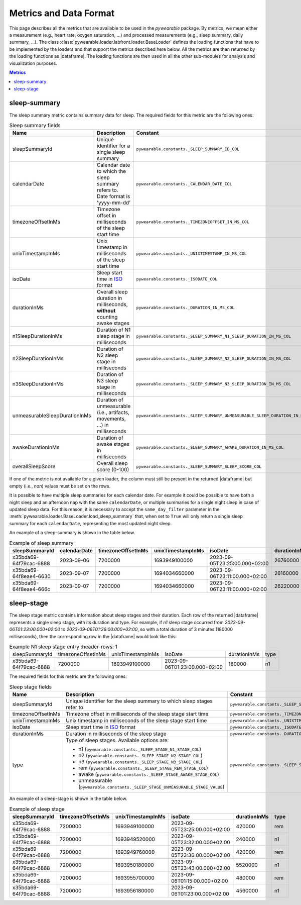 .. |dataframe| replace:: :class:`pandas.DataFrame`

Metrics and Data Format
-----------------------

This page describes all the metrics that are available to be used in the `pywearable` package.
By metrics, we mean either a measurement (e.g., heart rate, oxygen saturation, ...) and processed measurements
(e.g., sleep summary, daily summary, ...). The class :class:`pywearable.loader.labfront.loader.BaseLoader` defines
the loading functions that have to be implemented by the loaders and that support the metrics described
here below. All the metrics are then returned by the loading functions as |dataframe|.
The loading functions are then used in all the other sub-modules for analysis and visualization purposes.

.. contents:: Metrics
    :local:
    :depth: 3

sleep-summary
=============
The sleep summary metric contains summary data for sleep. 
The required fields for this metric are the following ones:

.. list-table:: Sleep summary fields
    :header-rows: 1
    
    * - Name
      - Description
      - Constant
    * - sleepSummaryId
      - Unique identifier for a single sleep summary
      - ``pywearable.constants._SLEEP_SUMMARY_ID_COL``
    * - calendarDate
      - Calendar date to which the sleep summary refers to. Date format is 'yyyy-mm-dd'
      - ``pywearable.constants._CALENDAR_DATE_COL``
    * - timezoneOffsetInMs
      - Timezone offset in milliseconds of the sleep start time
      - ``pywearable.constants._TIMEZONEOFFSET_IN_MS_COL``
    * - unixTimestampInMs
      - Unix timestamp in milliseconds of the sleep start time
      - ``pywearable.constants._UNIXTIMESTAMP_IN_MS_COL``
    * - isoDate
      - Sleep start time in `ISO <https://en.wikipedia.org/wiki/ISO_8601>`_ format
      - ``pywearable.constants._ISODATE_COL``
    * - durationInMs
      - Overall sleep duration in milliseconds, **without** counting awake stages
      - ``pywearable.constants._DURATION_IN_MS_COL``
    * - n1SleepDurationInMs
      - Duration of N1 sleep stage in milliseconds
      - ``pywearable.constants._SLEEP_SUMMARY_N1_SLEEP_DURATION_IN_MS_COL``
    * - n2SleepDurationInMs
      - Duration of N2 sleep stage in milliseconds
      - ``pywearable.constants._SLEEP_SUMMARY_N2_SLEEP_DURATION_IN_MS_COL``
    * - n3SleepDurationInMs
      - Duration of N3 sleep stage in milliseconds
      - ``pywearable.constants._SLEEP_SUMMARY_N3_SLEEP_DURATION_IN_MS_COL``
    * - unmeasurableSleepDurationInMs
      - Duration of unmeasurable (i.e., artifacts, movements, ...) in milliseconds
      - ``pywearable.constants._SLEEP_SUMMARY_UNMEASURABLE_SLEEP_DURATION_IN_MS_COL``
    * - awakeDurationInMs
      - Duration of awake stages in milliseconds
      - ``pywearable.constants._SLEEP_SUMMARY_AWAKE_DURATION_IN_MS_COL``
    * - overallSleepScore
      - Overall sleep score (0-100)
      - ``pywearable.constants._SLEEP_SUMMARY_SLEEP_SCORE_COL``

If one of the metric is not available for a given loader, the column must
still be present in the returned |dataframe| but empty (i.e., `nan`) values
must be set on the rows.

It is possible to have multiple sleep summaries for each calendar date. For example it 
could be possible to have both a night sleep and an afternoon nap with the same ``calendarDate``,
or multiple summaries for a single night sleep in case of updated sleep data.
For this reason, it is necessary to accept the ``same_day_filter`` parameter in the
:meth:`pywearable.loader.BaseLoader.load_sleep_summary` that, when set to ``True`` 
will only return a single sleep summary for each ``calendarDate``, representing
the most updated night sleep.

An example of a sleep-summary is shown in the table below.

.. list-table:: Example of sleep summary
   :widths: 25 25 25 25 25 25 25 25 25 25 25 25 25
   :header-rows: 1

   * - sleepSummaryId
     - calendarDate
     - timezoneOffsetInMs
     - unixTimestampInMs
     - isoDate
     - durationInMs
     - n1SleepDurationInMs
     - n2SleepDurationInMs
     - n3SleepDurationInMs
     - remSleepDurationInMs
     - unmeasurableSleepDurationInMs
     - awakeDurationInMs
     - overallSleepScore
   * - x35bda69-64f79cac-6888
     - 2023-09-06
     - 7200000
     - 1693949100000
     - 2023-09-05T23:25:00.000+02:00
     - 26760000
     - 19740000
     - 
     - 1620000
     - 4560000
     - 840000
     - 120000
     - 
   * - x35bda69-64f8eae4-6630
     - 2023-09-07
     - 7200000
     - 1694034660000
     - 2023-09-06T23:11:00.000+02:00
     - 26160000
     - 19980000
     - 
     - 2280000
     - 3900000
     - 0
     - 12000
     - 
   * - x35bda69-64f8eae4-666c
     - 2023-09-07
     - 7200000
     - 1694034660000
     - 2023-09-06T23:11:00.000+02:00
     - 26220000
     - 20160000
     - 
     - 2340000
     - 3720000
     - 0
     - 6000
     - 

sleep-stage
=============
The sleep stage metric contains information about sleep stages and
their duration. Each row of the returned |dataframe| represents a single
sleep stage, with its duration and type. For example, if `n1` sleep stage 
occurred from `2023-09-06T01:23:00.000+02:00` to `2023-09-06T01:26:00.000+02:00`, 
so with a total duration of 3 minutes (180000 milliseconds),
then the corresponding row in the |dataframe| would look like this:

.. list-table:: Example N1 sleep stage entry
    :header-rows: 1

   * - sleepSummaryId
     - timezoneOffsetInMs
     - unixTimestampInMs
     - isoDate
     - durationInMs
     - type
   * - x35bda69-64f79cac-6888
     - 7200000
     - 1693949100000
     - 2023-09-06T01:23:00.000+02:00
     - 180000
     - n1

The required fields for this metric are the following ones:

.. list-table:: Sleep stage fields
    :header-rows: 1
    
    * - Name
      - Description
      - Constant
    * - sleepSummaryId
      - Unique identifier for the sleep summary to which sleep stages refer to
      - ``pywearable.constants._SLEEP_SUMMARY_ID_COL``
    * - timezoneOffsetInMs
      - Timezone offset in milliseconds of the sleep stage start time
      - ``pywearable.constants._TIMEZONEOFFSET_IN_MS_COL``
    * - unixTimestampInMs
      - Unix timestamp in milliseconds of the sleep stage start time
      - ``pywearable.constants._UNIXTIMESTAMP_IN_MS_COL``
    * - isoDate
      - Sleep start time in `ISO <https://en.wikipedia.org/wiki/ISO_8601>`_ format
      - ``pywearable.constants._ISODATE_COL``
    * - durationInMs
      - Duration in milliseconds of the sleep stage
      - ``pywearable.constants._DURATION_IN_MS_COL``
    * - type
      - Type of sleep stages. Available options are:
        
        - n1 (``pywearable.constants._SLEEP_STAGE_N1_STAGE_COL``)
        - n2 (``pywearable.constants._SLEEP_STAGE_N2_STAGE_COL``)
        - n3 (``pywearable.constants._SLEEP_STAGE_N3_STAGE_COL``)
        - rem (``pywearable.constants._SLEEP_STAGE_REM_STAGE_COL``)
        - awake (``pywearable.constants._SLEEP_STAGE_AWAKE_STAGE_COL``)
        - unmeasurable (``pywearable.constants._SLEEP_STAGE_UNMEASURABLE_STAGE_VALUE``)
      - ``pywearable.constants._SLEEP_STAGE_SLEEP_TYPE_COL``

An example of a sleep-stage is shown in the table below.

.. list-table:: Example of sleep stage
   :header-rows: 1

   * - sleepSummaryId
     - timezoneOffsetInMs
     - unixTimestampInMs
     - isoDate
     - durationInMs
     - type
   * - x35bda69-64f79cac-6888
     - 7200000
     - 1693949100000
     - 2023-09-05T23:25:00.000+02:00
     - 420000
     - rem
   * - x35bda69-64f79cac-6888
     - 7200000
     - 1693949520000
     - 2023-09-05T23:32:00.000+02:00
     - 240000
     - n1
   * - x35bda69-64f79cac-6888
     - 7200000
     - 1693949760000
     - 2023-09-05T23:36:00.000+02:00
     - 420000
     - rem
   * - x35bda69-64f79cac-6888
     - 7200000
     - 1693950180000
     - 2023-09-05T23:43:00.000+02:00
     - 5520000
     - n1
   * - x35bda69-64f79cac-6888
     - 7200000
     - 1693955700000
     - 2023-09-06T01:15:00.000+02:00
     - 480000
     - rem
   * - x35bda69-64f79cac-6888
     - 7200000
     - 1693956180000
     - 2023-09-06T01:23:00.000+02:00
     - 4560000
     - n1